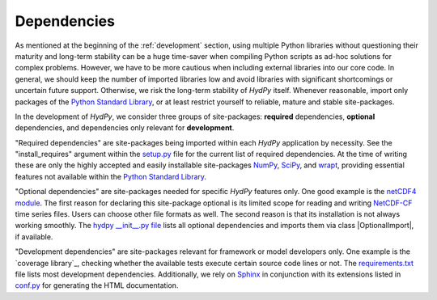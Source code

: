 .. _Python Standard Library: https://docs.python.org/library/
.. _setup.py: https://github.com/hydpy-dev/hydpy/blob/master/setup.py
.. _NumPy: http://www.numpy.org/
.. _SciPy: https://www.scipy.org/
.. _wrapt: https://wrapt.readthedocs.io/en/latest/
.. _netCDF4 module: http://unidata.github.io/netcdf4-python/
.. _NetCDF-CF: http://cfconventions.org/Data/cf-conventions/cf-conventions-1.7/cf-conventions.html
.. _hydpy __init__.py file: https://github.com/hydpy-dev/hydpy/blob/master/hydpy/__init__.py
.. _coverage: https://coverage.readthedocs.io
.. _requirements.txt: https://github.com/hydpy-dev/hydpy/blob/master/requirements.txt
.. _Sphinx: http://www.sphinx-doc.org/en/master/
.. _conf.py: https://github.com/hydpy-dev/hydpy/blob/master/hydpy/docs/sphinx/conf.py

.. _hydpydependencies:

Dependencies
____________

As mentioned at the beginning of the :ref:`development` section, using
multiple Python libraries without questioning their maturity and
long-term stability can be a huge time-saver when compiling Python scripts
as ad-hoc solutions for complex problems.  However, we have to be more
cautious when including external libraries into our core code.  In general,
we should keep the number of imported libraries low and avoid libraries
with significant shortcomings or uncertain future support.  Otherwise,
we risk the long-term stability of *HydPy* itself.  Whenever reasonable,
import only packages of the `Python Standard Library`_, or at least
restrict yourself to reliable, mature and stable site-packages.

In the development of *HydPy*, we consider three groups of site-packages:
**required** dependencies, **optional** dependencies, and dependencies
only relevant for **development**.

"Required dependencies" are site-packages being imported within
each *HydPy* application by necessity.  See the "install_requires"
argument within the `setup.py`_ file for the current list of required
dependencies.  At the time of writing these are only the highly
accepted and easily installable site-packages `NumPy`_, `SciPy`_, and
`wrapt`_, providing essential features not available within the
`Python Standard Library`_.

"Optional dependencies" are site-packages needed for specific *HydPy*
features only.  One good example is the `netCDF4 module`_.  The first
reason for declaring this site-package optional is its limited scope for
reading and writing `NetCDF-CF`_ time series files.  Users can choose other
file formats as well.  The second reason is that its installation is not
always working smoothly.  The `hydpy __init__.py file`_  lists all optional
dependencies and imports them via class |OptionalImport|, if available.


"Development dependencies" are site-packages relevant for framework or
model developers only.  One example is the `coverage library`_, checking
whether the available tests execute certain source code lines or not.  The
`requirements.txt`_ file lists most development dependencies.  Additionally,
we rely on `Sphinx`_ in conjunction with its extensions listed in `conf.py`_
for generating the HTML documentation.
